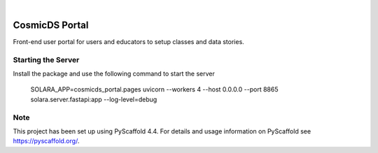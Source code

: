 .. These are examples of badges you might want to add to your README:
   please update the URLs accordingly

    .. image:: https://api.cirrus-ci.com/github/<USER>/cosmicds-portal.svg?branch=main
        :alt: Built Status
        :target: https://cirrus-ci.com/github/<USER>/cosmicds-portal
    .. image:: https://readthedocs.org/projects/cosmicds-portal/badge/?version=latest
        :alt: ReadTheDocs
        :target: https://cosmicds-portal.readthedocs.io/en/stable/
    .. image:: https://img.shields.io/coveralls/github/<USER>/cosmicds-portal/main.svg
        :alt: Coveralls
        :target: https://coveralls.io/r/<USER>/cosmicds-portal
    .. image:: https://img.shields.io/pypi/v/cosmicds-portal.svg
        :alt: PyPI-Server
        :target: https://pypi.org/project/cosmicds-portal/
    .. image:: https://img.shields.io/conda/vn/conda-forge/cosmicds-portal.svg
        :alt: Conda-Forge
        :target: https://anaconda.org/conda-forge/cosmicds-portal
    .. image:: https://pepy.tech/badge/cosmicds-portal/month
        :alt: Monthly Downloads
        :target: https://pepy.tech/project/cosmicds-portal
    .. image:: https://img.shields.io/twitter/url/http/shields.io.svg?style=social&label=Twitter
        :alt: Twitter
        :target: https://twitter.com/cosmicds-portal

.. image:: https://img.shields.io/badge/-PyScaffold-005CA0?logo=pyscaffold
    :alt: Project generated with PyScaffold
    :target: https://pyscaffold.org/

|

===============
CosmicDS Portal
===============


Front-end user portal for users and educators to setup classes and data stories.

Starting the Server
===================

Install the package and use the following command to start the server


    SOLARA_APP=cosmicds_portal.pages uvicorn --workers 4 --host 0.0.0.0 --port 8865 solara.server.fastapi:app  --log-level=debug

.. _pyscaffold-notes:

Note
====

This project has been set up using PyScaffold 4.4. For details and usage
information on PyScaffold see https://pyscaffold.org/.
